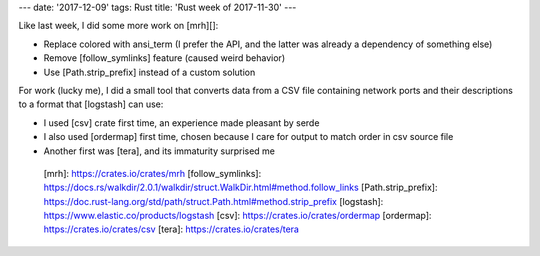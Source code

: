 ---
date: '2017-12-09'
tags: Rust
title: 'Rust week of 2017-11-30'
---

Like last week, I did some more work on [mrh][]:

-   Replace colored with ansi\_term (I prefer the API, and the latter
    was already a dependency of something else)
-   Remove [follow\_symlinks] feature (caused weird behavior)
-   Use [Path.strip\_prefix] instead of a custom solution

For work (lucky me), I did a small tool that converts data from a CSV
file containing network ports and their descriptions to a format that
[logstash] can use:

-   I used [csv] crate first time, an experience made pleasant by serde
-   I also used [ordermap] first time, chosen because I care for output
    to match order in csv source file
-   Another first was [tera], and its immaturity surprised me

  [mrh]: https://crates.io/crates/mrh
  [follow\_symlinks]: https://docs.rs/walkdir/2.0.1/walkdir/struct.WalkDir.html#method.follow_links
  [Path.strip\_prefix]: https://doc.rust-lang.org/std/path/struct.Path.html#method.strip_prefix
  [logstash]: https://www.elastic.co/products/logstash
  [csv]: https://crates.io/crates/ordermap
  [ordermap]: https://crates.io/crates/csv
  [tera]: https://crates.io/crates/tera
